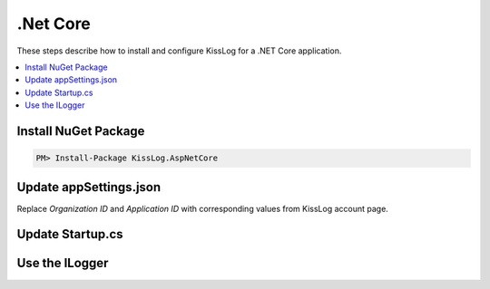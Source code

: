 .Net Core
====================

These steps describe how to install and configure KissLog for a .NET Core application.

.. contents::
   :local:

Install NuGet Package
-------------------------

.. code-block::

    PM> Install-Package KissLog.AspNetCore
   

Update appSettings.json
-------------------------

Replace `Organization ID` and `Application ID` with corresponding values from KissLog account page.

.. code-block:: javascript
    :caption: appsettings.json

    {
        "KissLog.OrganizationId": "Organization ID",
        "KissLog.ApplicationId": "Application ID"
    }

Update Startup.cs
-------------------------

.. code-block:: c#
    :linenos:
    :caption: Startup.cs

    using KissLog.Apis.v1.Listeners;
    using KissLog.AspNetCore;
    using KissLog.Listeners;
        
    namespace KissLog.Samples.AspNetCore
    {
        public class Startup
        {
            public Startup(IConfiguration configuration)
            {
                Configuration = configuration;
            }

            public IConfiguration Configuration { get; }

            public void ConfigureServices(IServiceCollection services)
            {
                // register dependencies
                services.AddSingleton<IHttpContextAccessor, HttpContextAccessor>();
                services.AddScoped<ILogger>((context) =>
                {
                    return Logger.Factory.Get();
                });

                services.AddSession();

                services.AddMvc();
            }

            public void Configure(IApplicationBuilder app, IHostingEnvironment env)
            {
                if (env.IsDevelopment())
                {
                    app.UseDeveloperExceptionPage();
                }

                app.UseStaticFiles();

                app.UseSession();

                // make sure it is added after app.UseStaticFiles() and app.UseSession(), and before app.UseMvc()
                app.UseKissLogMiddleware(options => {
                    options.Listeners.Add(new KissLogApiListener(new KissLog.Apis.v1.Auth.Application(
                        Configuration["KissLog.OrganizationId"],
                        Configuration["KissLog.ApplicationId"])
                    ));
                });

                app.UseMvc(routes =>
                {
                    routes.MapRoute(
                        name: "default",
                        template: "{controller=Home}/{action=Index}/{id?}");
                });
            }
        }
    }

Use the ILogger
-------------------------

.. code-block:: c#
    :linenos:
    :caption: HomeController.cs

    using KissLog;

    namespace KissLog.Samples.AspNetCore.Controllers
    {
        public class HomeController : Controller
        {
            private readonly ILogger _logger;
            public HomeController(ILogger logger)
            {
                _logger = logger;
            }

            public IActionResult Index()
            {
                _logger.Debug("Hello world from AspNetCore!");

                return View();
            }
        }
    }
